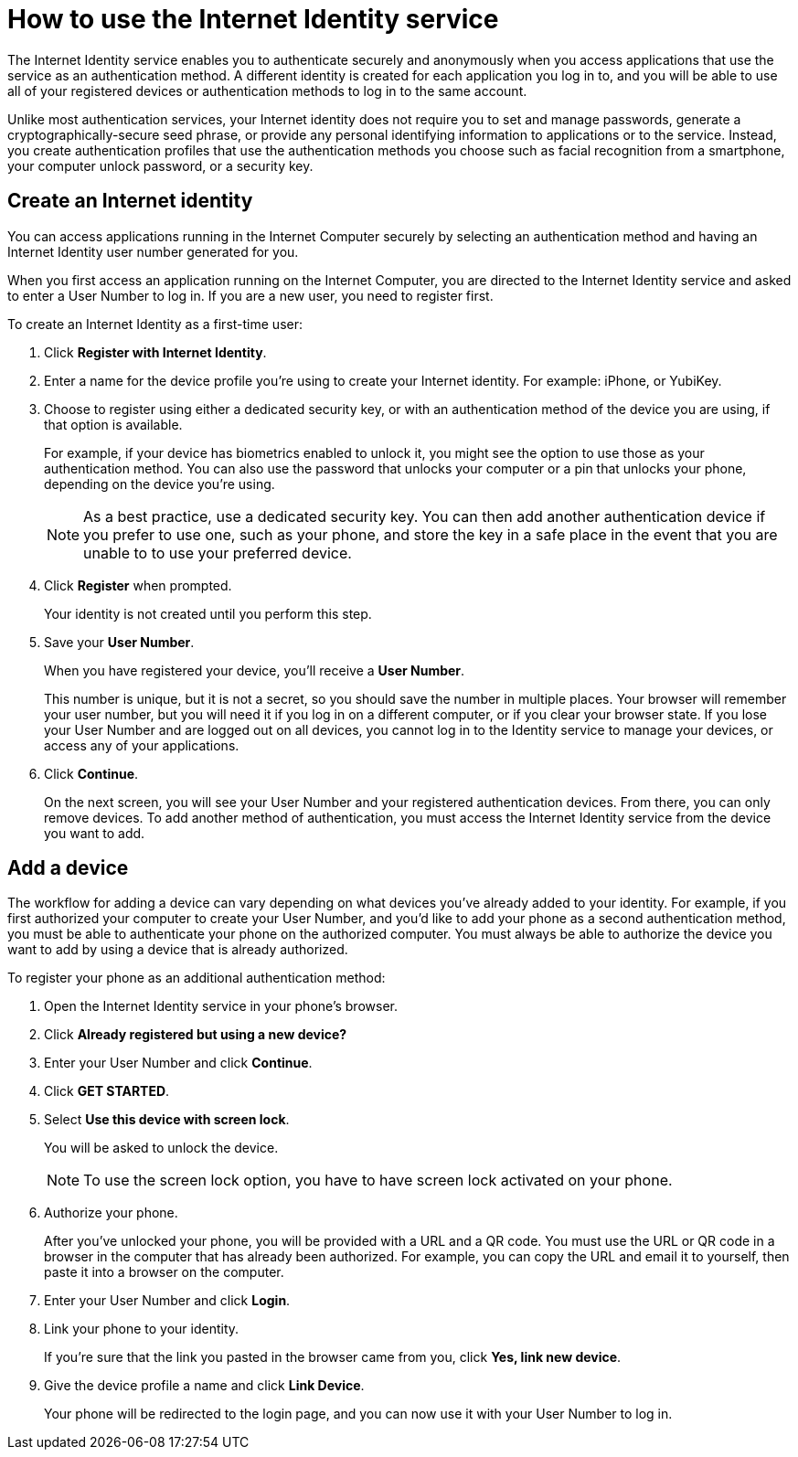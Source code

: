 = How to use the Internet Identity service
:keywords: Internet Computer,blockchain,protocol,replica,subnet,data center,canister,developer
:proglang: Motoko
:platform: Internet Computer platform
:IC: Internet Computer
:company-id: DFINITY
:sdk-short-name: DFINITY Canister SDK

The Internet Identity service enables you to authenticate securely and anonymously when you access applications that use the service as an authentication method. A different identity is created for each application you log in to, and you will be able to use all of your registered devices or authentication methods to log in to the same account. 

Unlike most authentication services, your Internet identity does not require you to set and manage passwords, generate a cryptographically-secure seed phrase, or provide any personal identifying information to applications or to the service. Instead, you create authentication profiles that use the authentication methods you choose such as facial recognition from a smartphone, your computer unlock password, or a security key. 

== Create an Internet identity

You can access applications running in the {IC} securely by selecting an authentication method and having an Internet Identity user number generated for you.

When you first access an application running on the {IC}, you are directed to the Internet Identity service and asked to enter a User Number to log in. If you are a new user, you need to register first.

To create an Internet Identity as a first-time user:

. Click *Register with Internet Identity*. 

. Enter a name for the device profile you’re using to create your Internet identity. For example: iPhone, or YubiKey. 

. Choose to register using either a dedicated security key, or with an authentication method of the device you are using, if that option is available. 
+
For example, if your device has biometrics enabled to unlock it, you might see the option to use those as your authentication method. You can also use the password that unlocks your computer or a pin that unlocks your phone, depending on the device you’re using.
+

NOTE: As a best practice, use a dedicated security key. You can then add another authentication device if you prefer to use one, such as your phone, and store the key in a safe place in the event that you are unable to to use your preferred device.  

. Click *Register* when prompted. 
+
Your identity is not created until you perform this step. 
. Save your *User Number*.
+
When you have registered your device, you’ll receive a *User Number*. 
+
This number is unique, but it is not a secret, so you should save the number in multiple places. 
Your browser will remember your user number, but you will need it if you log in on a different computer, or if you clear your browser state. 
If you lose your User Number and are logged out on all devices, you cannot log in to the Identity service to manage your devices, or access any of your applications.
. Click *Continue*. 
+
On the next screen, you will see your User Number and your registered authentication devices. 
From there, you can only remove devices. To add another method of authentication, you must access the Internet Identity service from the device you want to add. 

== Add a device 

The workflow for adding a device can vary depending on what devices you’ve already added to your identity. For example, if you first authorized your computer to create your User Number, and you’d like to add your phone as a second authentication method, you must be able to authenticate your phone on the authorized computer. You must always be able to authorize the device you want to add by using a device that is already authorized.
 
To register your phone as an additional authentication method:

. Open the Internet Identity service in your phone’s browser. 

. Click *Already registered but using a new device?*

. Enter your User Number and click *Continue*.

. Click *GET STARTED*. 

. Select *Use this device with screen lock*. 
+
You will be asked to unlock the device. 
+

NOTE: To use the screen lock option, you have to have screen lock activated on your phone. 

. Authorize your phone.
+
After you’ve unlocked your phone, you will be provided with a URL and a QR code. You must use the URL or QR code in a browser in the computer that has already been authorized. For example, you can copy the URL and email it to yourself, then paste it into a browser on the computer. 
. Enter your User Number and click *Login*.
. Link your phone to your identity. 
+
If you’re sure that the link you pasted in the browser came from you, click *Yes, link new device*.
. Give the device profile a name and click *Link Device*.
+
Your phone will be redirected to the login page, and you can now use it with your User Number to log in.
